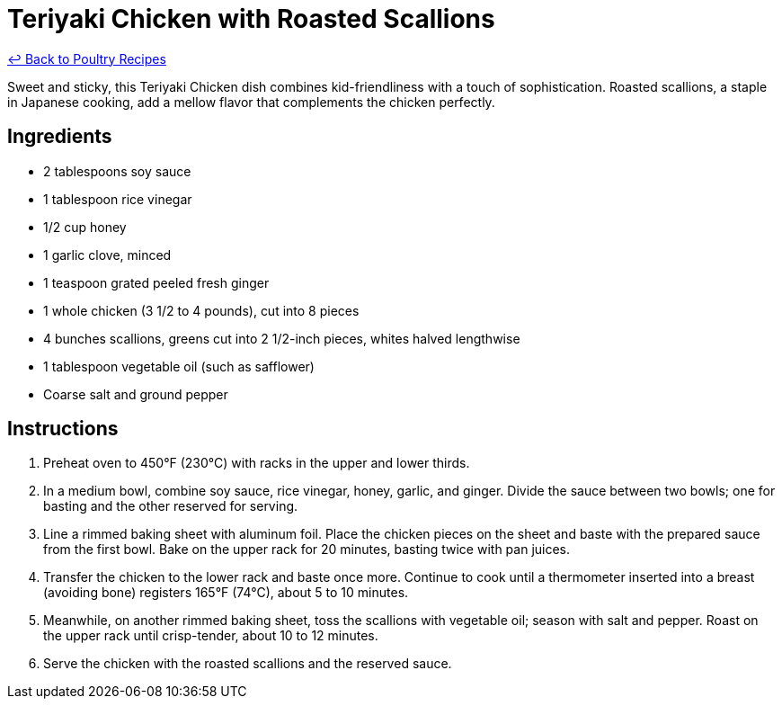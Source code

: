 = Teriyaki Chicken with Roasted Scallions

link:./README.md[&larrhk; Back to Poultry Recipes]

Sweet and sticky, this Teriyaki Chicken dish combines kid-friendliness with a touch of sophistication. Roasted scallions, a staple in Japanese cooking, add a mellow flavor that complements the chicken perfectly.

== Ingredients
* 2 tablespoons soy sauce
* 1 tablespoon rice vinegar
* 1/2 cup honey
* 1 garlic clove, minced
* 1 teaspoon grated peeled fresh ginger
* 1 whole chicken (3 1/2 to 4 pounds), cut into 8 pieces
* 4 bunches scallions, greens cut into 2 1/2-inch pieces, whites halved lengthwise
* 1 tablespoon vegetable oil (such as safflower)
* Coarse salt and ground pepper

== Instructions
1. Preheat oven to 450°F (230°C) with racks in the upper and lower thirds.
2. In a medium bowl, combine soy sauce, rice vinegar, honey, garlic, and ginger. Divide the sauce between two bowls; one for basting and the other reserved for serving.
3. Line a rimmed baking sheet with aluminum foil. Place the chicken pieces on the sheet and baste with the prepared sauce from the first bowl. Bake on the upper rack for 20 minutes, basting twice with pan juices.
4. Transfer the chicken to the lower rack and baste once more. Continue to cook until a thermometer inserted into a breast (avoiding bone) registers 165°F (74°C), about 5 to 10 minutes.
5. Meanwhile, on another rimmed baking sheet, toss the scallions with vegetable oil; season with salt and pepper. Roast on the upper rack until crisp-tender, about 10 to 12 minutes.
6. Serve the chicken with the roasted scallions and the reserved sauce.
